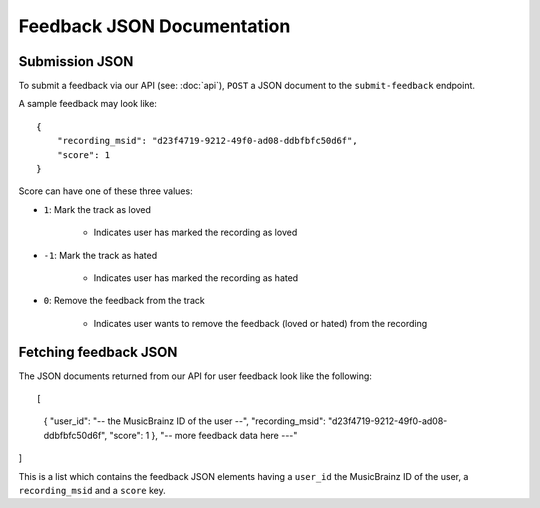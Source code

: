 .. _feedback-json-doc:

Feedback JSON Documentation
===========================

Submission JSON
---------------

To submit a feedback via our API (see: :doc:`api`), ``POST`` a JSON document to
the ``submit-feedback`` endpoint.

A sample feedback may look like::

    {
        "recording_msid": "d23f4719-9212-49f0-ad08-ddbfbfc50d6f",
        "score": 1
    }

Score can have one of these three values:

- ``1``: Mark the track as loved

   - Indicates user has marked the recording as loved

- ``-1``: Mark the track as hated

   - Indicates user has marked the recording as hated

- ``0``: Remove the feedback from the track

   - Indicates user wants to remove the feedback (loved or hated) from the recording


Fetching feedback JSON
----------------------

The JSON documents returned from our API for user feedback look like the following::

[
  {
  "user_id": "-- the MusicBrainz ID of the user --",
  "recording_msid": "d23f4719-9212-49f0-ad08-ddbfbfc50d6f",
  "score": 1
  },
  "-- more feedback data here ---"
]

This is a list which contains the feedback JSON elements having a ``user_id`` the MusicBrainz ID of the user,
a ``recording_msid`` and a ``score`` key.
